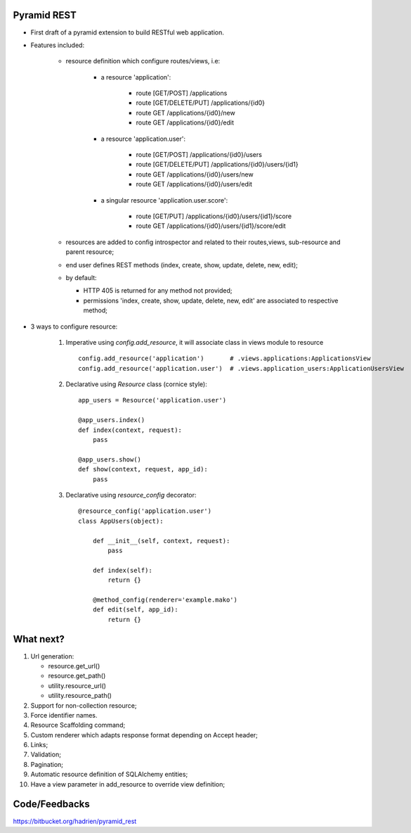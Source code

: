 Pyramid REST
------------

* First draft of a pyramid extension to build RESTful web application.
* Features included:

    * resource definition which configure routes/views, i.e:

        * a resource 'application':

            * route [GET/POST] /applications
            * route [GET/DELETE/PUT] /applications/{id0}
            * route GET /applications/{id0}/new
            * route GET /applications/{id0}/edit

        * a resource 'application.user':

            * route [GET/POST] /applications/{id0}/users
            * route [GET/DELETE/PUT] /applications/{id0}/users/{id1}
            * route GET /applications/{id0}/users/new
            * route GET /applications/{id0}/users/edit

        * a singular resource 'application.user.score':

            * route [GET/PUT] /applications/{id0}/users/{id1}/score
            * route GET /applications/{id0}/users/{id1}/score/edit


    * resources are added to config introspector and related to their routes,views, sub-resource and parent resource;
    * end user defines REST methods (index, create, show, update, delete, new, edit);
    * by default:

      * HTTP 405 is returned for any method not provided;
      * permissions 'index, create, show, update, delete, new, edit' are associated to respective method;

* 3 ways to configure resource:

    #. Imperative using `config.add_resource`, it will associate class in views module to resource ::

        config.add_resource('application')       # .views.applications:ApplicationsView
        config.add_resource('application.user')  # .views.application_users:ApplicationUsersView

    #. Declarative using `Resource` class (cornice style)::

        app_users = Resource('application.user')

        @app_users.index()
        def index(context, request):
            pass

        @app_users.show()
        def show(context, request, app_id):
            pass

    #. Declarative using `resource_config` decorator::

        @resource_config('application.user')
        class AppUsers(object):

            def __init__(self, context, request):
                pass

            def index(self):
                return {}

            @method_config(renderer='example.mako')
            def edit(self, app_id):
                return {}


What next?
----------

#. Url generation:

   * resource.get_url()
   * resource.get_path()
   * utility.resource_url()
   * utility.resource_path()

#. Support for non-collection resource;
#. Force identifier names.
#. Resource Scaffolding command;
#. Custom renderer which adapts response format depending on Accept header;
#. Links;
#. Validation;
#. Pagination;
#. Automatic resource definition of SQLAlchemy entities;
#. Have a view parameter in add_resource to override view definition;


Code/Feedbacks
--------------

https://bitbucket.org/hadrien/pyramid_rest
